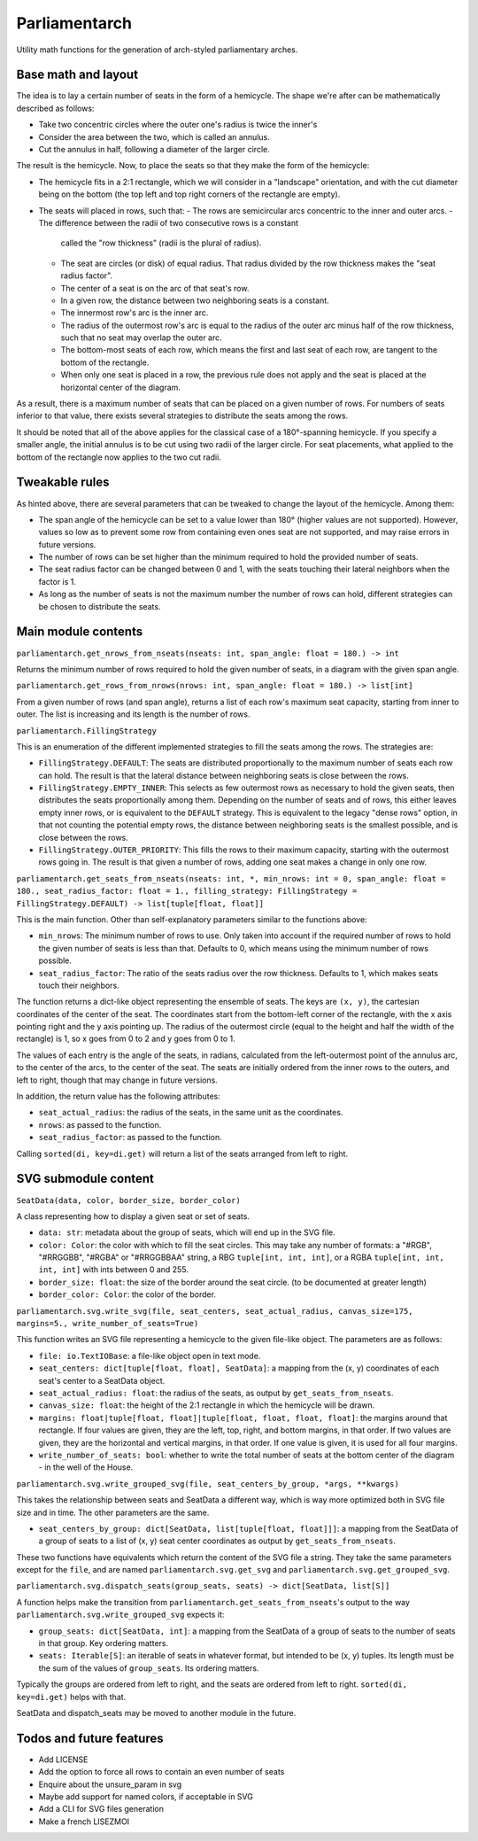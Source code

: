 Parliamentarch
==============

Utility math functions for the generation of arch-styled parliamentary arches.

Base math and layout
--------------------

The idea is to lay a certain number of seats in the form of a hemicycle. The
shape we're after can be mathematically described as follows:

- Take two concentric circles where the outer one's radius is twice the inner's
- Consider the area between the two, which is called an annulus.
- Cut the annulus in half, following a diameter of the larger circle.

The result is the hemicycle. Now, to place the seats so that they make the form
of the hemicycle:

- The hemicycle fits in a 2:1 rectangle, which we will consider in a "landscape"
  orientation, and with the cut diameter being on the bottom (the top left and
  top right corners of the rectangle are empty).
- The seats will placed in rows, such that:
  - The rows are semicircular arcs concentric to the inner and outer arcs.
  - The difference between the radii of two consecutive rows is a constant
    called the "row thickness" (radii is the plural of radius).
  - The seat are circles (or disk) of equal radius. That radius divided by the
    row thickness makes the "seat radius factor".
  - The center of a seat is on the arc of that seat's row.
  - In a given row, the distance between two neighboring seats is a constant.
  - The innermost row's arc is the inner arc.
  - The radius of the outermost row's arc is equal to the radius of the outer
    arc minus half of the row thickness, such that no seat may overlap the
    outer arc.
  - The bottom-most seats of each row, which means the first and last seat of
    each row, are tangent to the bottom of the rectangle.
  - When only one seat is placed in a row, the previous rule does not apply and
    the seat is placed at the horizontal center of the diagram.

As a result, there is a maximum number of seats that can be placed on a
given number of rows. For numbers of seats inferior to that value, there exists
several strategies to distribute the seats among the rows.

It should be noted that all of the above applies for the classical case of a
180°-spanning hemicycle. If you specify a smaller angle, the initial annulus
is to be cut using two radii of the larger circle. For seat placements, what
applied to the bottom of the rectangle now applies to the two cut radii.

Tweakable rules
---------------

As hinted above, there are several parameters that can be tweaked to change the
layout of the hemicycle. Among them:

- The span angle of the hemicycle can be set to a value lower than 180° (higher
  values are not supported). However, values so low as to prevent some row from
  containing even ones seat are not supported, and may raise errors in future
  versions.
- The number of rows can be set higher than the minimum required to hold the
  provided number of seats.
- The seat radius factor can be changed between 0 and 1, with the seats touching
  their lateral neighbors when the factor is 1.
- As long as the number of seats is not the maximum number the number of rows
  can hold, different strategies can be chosen to distribute the seats.

Main module contents
--------------------

``parliamentarch.get_nrows_from_nseats(nseats: int, span_angle: float = 180.) -> int``

Returns the minimum number of rows required to hold the given number of seats,
in a diagram with the given span angle.

``parliamentarch.get_rows_from_nrows(nrows: int, span_angle: float = 180.) -> list[int]``

From a given number of rows (and span angle), returns a list of each row's
maximum seat capacity, starting from inner to outer. The list is increasing and
its length is the number of rows.

``parliamentarch.FillingStrategy``

This is an enumeration of the different implemented strategies to fill the seats
among the rows. The strategies are:

- ``FillingStrategy.DEFAULT``: The seats are distributed proportionally to the
  maximum number of seats each row can hold. The result is that the lateral
  distance between neighboring seats is close between the rows.
- ``FillingStrategy.EMPTY_INNER``: This selects as few outermost rows as
  necessary to hold the given seats, then distributes the seats proportionally
  among them. Depending on the number of seats and of rows, this either leaves
  empty inner rows, or is equivalent to the ``DEFAULT`` strategy. This is
  equivalent to the legacy "dense rows" option, in that not counting the
  potential empty rows, the distance between neighboring seats is the smallest
  possible, and is close between the rows.
- ``FillingStrategy.OUTER_PRIORITY``: This fills the rows to their maximum
  capacity, starting with the outermost rows going in. The result is that given
  a number of rows, adding one seat makes a change in only one row.

``parliamentarch.get_seats_from_nseats(nseats: int, *, min_nrows: int = 0, span_angle: float = 180., seat_radius_factor: float = 1., filling_strategy: FillingStrategy = FillingStrategy.DEFAULT) -> list[tuple[float, float]]``

This is the main function. Other than self-explanatory parameters similar to
the functions above:

- ``min_nrows``: The minimum number of rows to use. Only taken into account if
  the required number of rows to hold the given number of seats is less than
  that. Defaults to 0, which means using the minimum number of rows possible.
- ``seat_radius_factor``: The ratio of the seats radius over the row thickness.
  Defaults to 1, which makes seats touch their neighbors.

The function returns a dict-like object representing the ensemble of seats. The
keys are ``(x, y)``, the cartesian coordinates of the center of the seat. The
coordinates start from the bottom-left corner of the rectangle, with the x axis
pointing right and the y axis pointing up. The radius of the outermost circle
(equal to the height and half the width of the rectangle) is 1, so x goes from
0 to 2 and y goes from 0 to 1.

The values of each entry is the angle of the seats, in radians, calculated from
the left-outermost point of the annulus arc, to the center of the arcs, to the
center of the seat. The seats are initially ordered from the inner rows to the
outers, and left to right, though that may change in future versions.

In addition, the return value has the following attributes:

- ``seat_actual_radius``: the radius of the seats, in the same unit as the
  coordinates.
- ``nrows``: as passed to the function.
- ``seat_radius_factor``: as passed to the function.

Calling ``sorted(di, key=di.get)`` will return a list of the seats arranged from
left to right.

SVG submodule content
---------------------

``SeatData(data, color, border_size, border_color)``

A class representing how to display a given seat or set of seats.

- ``data: str``: metadata about the group of seats, which will end up in the
  SVG file.
- ``color: Color``: the color with which to fill the seat circles. This may take
  any number of formats: a "#RGB", "#RRGGBB", "#RGBA" or "#RRGGBBAA" string, a
  RBG ``tuple[int, int, int]``, or a RGBA ``tuple[int, int, int, int]`` with
  ints between 0 and 255.
- ``border_size: float``: the size of the border around the seat circle. (to be
  documented at greater length)
- ``border_color: Color``: the color of the border.

``parliamentarch.svg.write_svg(file, seat_centers, seat_actual_radius, canvas_size=175, margins=5., write_number_of_seats=True)``

This function writes an SVG file representing a hemicycle to the given file-like
object. The parameters are as follows:

- ``file: io.TextIOBase``: a file-like object open in text mode.
- ``seat_centers: dict[tuple[float, float], SeatData]``: a mapping from the
  (x, y) coordinates of each seat's center to a SeatData object.
- ``seat_actual_radius: float``: the radius of the seats, as output by
  ``get_seats_from_nseats``.
- ``canvas_size: float``: the height of the 2:1 rectangle in which the hemicycle
  will be drawn.
- ``margins: float|tuple[float, float]|tuple[float, float, float, float]``:
  the margins around that rectangle. If four values are given, they are the
  left, top, right, and bottom margins, in that order. If two values are given,
  they are the horizontal and vertical margins, in that order. If one value is
  given, it is used for all four margins.
- ``write_number_of_seats: bool``: whether to write the total number of seats at
  the bottom center of the diagram - in the well of the House.

``parliamentarch.svg.write_grouped_svg(file, seat_centers_by_group, *args, **kwargs)``

This takes the relationship between seats and SeatData a different way, which is
way more optimized both in SVG file size and in time. The other parameters are
the same.

- ``seat_centers_by_group: dict[SeatData, list[tuple[float, float]]]``: a
  mapping from the SeatData of a group of seats to a list of (x, y) seat center
  coordinates as output by ``get_seats_from_nseats``.

These two functions have equivalents which return the content of the SVG file a
string. They take the same parameters except for the ``file``, and are named
``parliamentarch.svg.get_svg`` and ``parliamentarch.svg.get_grouped_svg``.

``parliamentarch.svg.dispatch_seats(group_seats, seats) -> dict[SeatData, list[S]]``

A function helps make the transition from
``parliamentarch.get_seats_from_nseats``'s output to the way
``parliamentarch.svg.write_grouped_svg`` expects it:

- ``group_seats: dict[SeatData, int]``: a mapping from the SeatData of a group
  of seats to the number of seats in that group. Key ordering matters.
- ``seats: Iterable[S]``: an iterable of seats in whatever format, but intended
  to be (x, y) tuples. Its length must be the sum of the values of
  ``group_seats``. Its ordering matters.

Typically the groups are ordered from left to right, and the seats are ordered
from left to right. ``sorted(di, key=di.get)`` helps with that.

SeatData and dispatch_seats may be moved to another module in the future.

Todos and future features
-------------------------

- Add LICENSE
- Add the option to force all rows to contain an even number of seats
- Enquire about the unsure_param in svg
- Maybe add support for named colors, if acceptable in SVG
- Add a CLI for SVG files generation
- Make a french LISEZMOI
